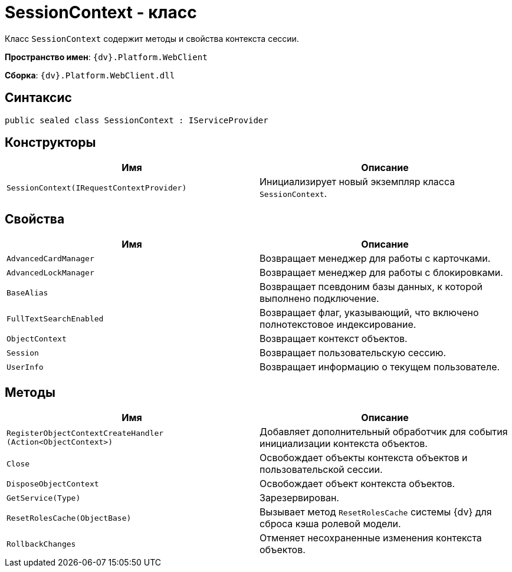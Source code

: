 = SessionContext - класс

Класс `SessionContext` содержит методы и свойства контекста сессии.

*Пространство имен*: `{dv}.Platform.WebClient`

*Сборка*: `{dv}.Platform.WebClient.dll`

== Синтаксис

[source,csharp]
----
public sealed class SessionContext : IServiceProvider
----

== Конструкторы

|===
|Имя |Описание 

|`SessionContext(IRequestContextProvider)` |Инициализирует новый экземпляр класса `SessionContext`.
|===

== Свойства

|===
|Имя |Описание 

|`AdvancedCardManager` |Возвращает менеджер для работы с карточками.
|`AdvancedLockManager` |Возвращает менеджер для работы с блокировками.
|`BaseAlias` |Возвращает псевдоним базы данных, к которой выполнено подключение.
|`FullTextSearchEnabled` |Возвращает флаг, указывающий, что включено полнотекстовое индексирование.
|`ObjectContext` |Возвращает контекст объектов.
|`Session` |Возвращает пользовательскую сессию.
|`UserInfo` |Возвращает информацию о текущем пользователе.
|===

== Методы

|===
|Имя |Описание 

|`RegisterObjectContextCreateHandler (Action<ObjectContext>)` |Добавляет дополнительный обработчик для события инициализации контекста объектов.
|`Close` |Освобождает объекты контекста объектов и пользовательской сессии.
|`DisposeObjectContext` |Освобождает объект контекста объектов.
|`GetService(Type)` |Зарезервирован.
|`ResetRolesCache(ObjectBase)` |Вызывает метод `ResetRolesCache` системы {dv} для сброса кэша ролевой модели.
|`RollbackChanges` |Отменяет несохраненные изменения контекста объектов.
|===

